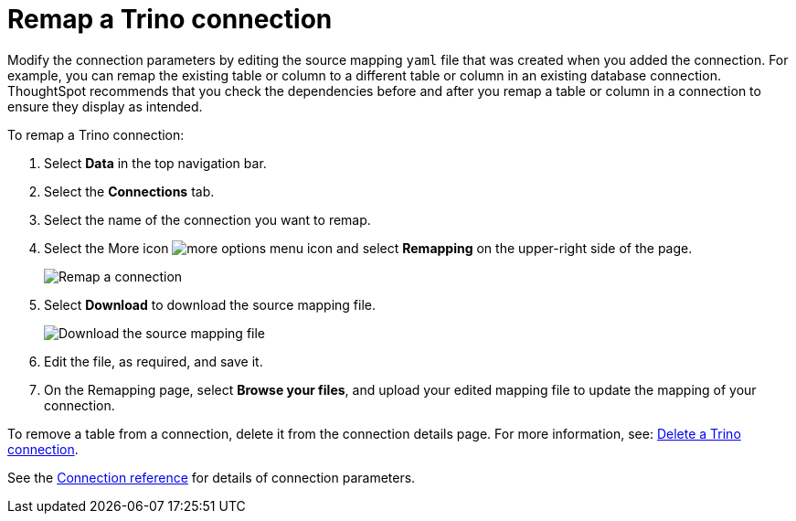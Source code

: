 = Remap a {connection} connection
:last_updated: 9/21/2020
:linkattrs:
:page-aliases:
:experimental:
:connection: Trino
:description: Learn how to remap a Trino connection.

Modify the connection parameters by editing the source mapping `yaml` file that was created when you added the connection.
For example, you can remap the existing table or column to a different table or column in an existing database connection.
ThoughtSpot recommends that you check the dependencies before and after you remap a table or column in a connection to ensure they display as intended.

To remap a {connection} connection:

. Select *Data* in the top navigation bar.
. Select the *Connections* tab.
. Select the name of the connection you want to remap.
. Select the More icon image:icon-more-10px.png[more options menu icon] and select *Remapping* on the upper-right side of the page.
+
image::trino-remapping.png[Remap a connection]

. Select *Download* to download the source mapping file.
+
image::trino-downloadyaml.png["Download the source mapping file"]

. Edit the file, as required, and save it.
// [Edit the yaml file]({{ site.baseurl }}/images/trino-yaml.png "Edit the yaml file")
. On the Remapping page, select *Browse your files*, and upload your edited mapping file to update the mapping of your connection.

To remove a table from a connection, delete it from the connection details page.
For more information, see: xref:connections-trino-delete.adoc[Delete a {connection} connection].

See the xref:connections-trino-reference.adoc[Connection reference] for details of connection parameters.
